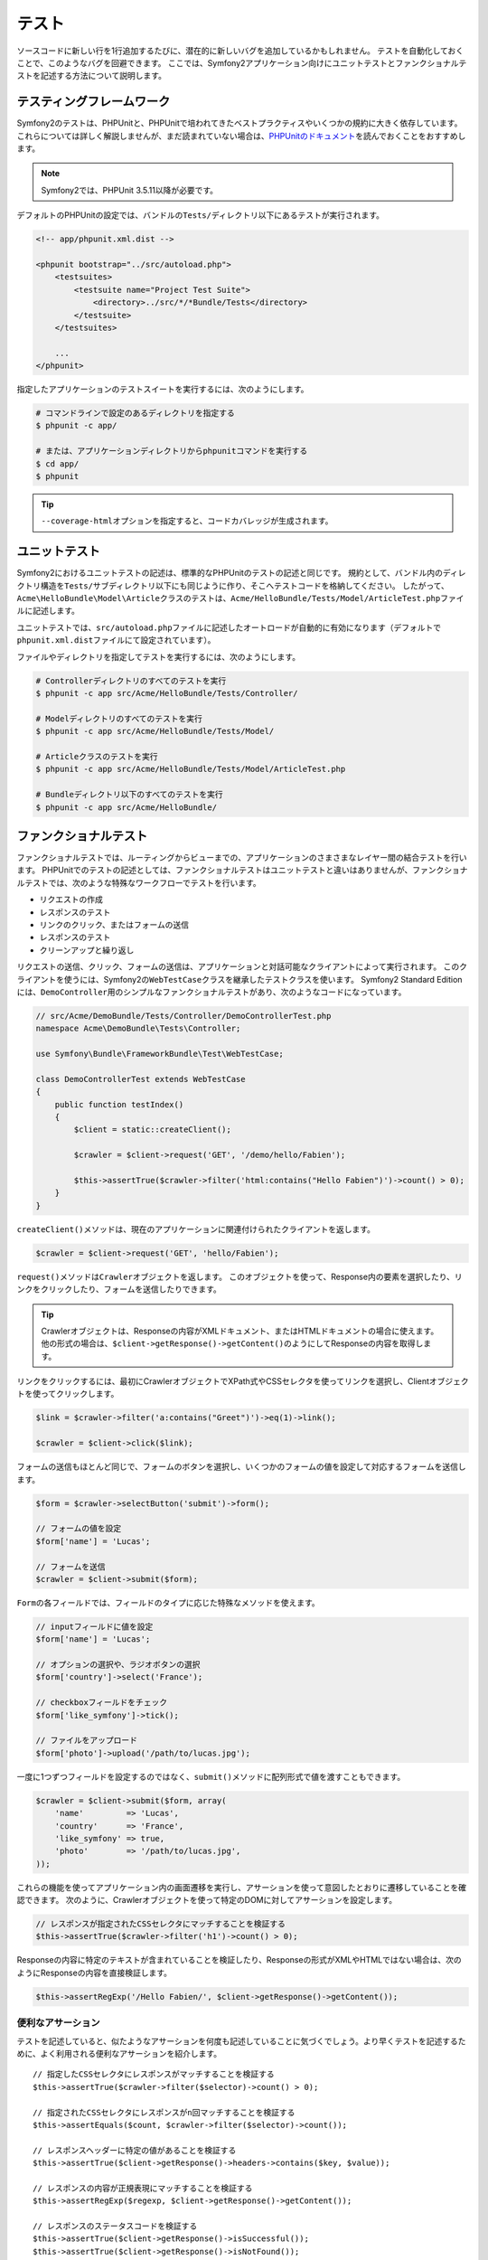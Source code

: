 .. 2011/07/23 gilbite 9df6556e294c2fa9548f93083529e7a9ad9d6ea7
.. 2011/03/01 hidenorigoto unknown

.. index::
   single: Tests

テスト
======

ソースコードに新しい行を1行追加するたびに、潜在的に新しいバグを追加しているかもしれません。
テストを自動化しておくことで、このようなバグを回避できます。
ここでは、Symfony2アプリケーション向けにユニットテストとファンクショナルテストを記述する方法について説明します。

テスティングフレームワーク
--------------------------

Symfony2のテストは、PHPUnitと、PHPUnitで培われてきたベストプラクティスやいくつかの規約に大きく依存しています。
これらについては詳しく解説しませんが、まだ読まれていない場合は、\ `PHPUnitのドキュメント`_\ を読んでおくことをおすすめします。

.. note::

    Symfony2では、PHPUnit 3.5.11以降が必要です。

デフォルトのPHPUnitの設定では、バンドルの\ ``Tests/``\ ディレクトリ以下にあるテストが実行されます。

.. code-block:: xml

    <!-- app/phpunit.xml.dist -->

    <phpunit bootstrap="../src/autoload.php">
        <testsuites>
            <testsuite name="Project Test Suite">
                <directory>../src/*/*Bundle/Tests</directory>
            </testsuite>
        </testsuites>

        ...
    </phpunit>

指定したアプリケーションのテストスイートを実行するには、次のようにします。

.. code-block:: bash

    # コマンドラインで設定のあるディレクトリを指定する
    $ phpunit -c app/

    # または、アプリケーションディレクトリからphpunitコマンドを実行する
    $ cd app/
    $ phpunit

.. tip::

    ``--coverage-html``\ オプションを指定すると、コードカバレッジが生成されます。

.. index::
   single: Tests; Unit Tests

ユニットテスト
--------------

Symfony2におけるユニットテストの記述は、標準的なPHPUnitのテストの記述と同じです。
規約として、バンドル内のディレクトリ構造を\ ``Tests/``\ サブディレクトリ以下にも同じように作り、そこへテストコードを格納してください。
したがって、\ ``Acme\HelloBundle\Model\Article``\ クラスのテストは、\ ``Acme/HelloBundle/Tests/Model/ArticleTest.php``\ ファイルに記述します。

ユニットテストでは、\ ``src/autoload.php``\ ファイルに記述したオートロードが自動的に有効になります（デフォルトで\ ``phpunit.xml.dist``\ ファイルにて設定されています）。

ファイルやディレクトリを指定してテストを実行するには、次のようにします。

.. code-block:: bash

    # Controllerディレクトリのすべてのテストを実行
    $ phpunit -c app src/Acme/HelloBundle/Tests/Controller/

    # Modelディレクトリのすべてのテストを実行
    $ phpunit -c app src/Acme/HelloBundle/Tests/Model/

    # Articleクラスのテストを実行
    $ phpunit -c app src/Acme/HelloBundle/Tests/Model/ArticleTest.php

    # Bundleディレクトリ以下のすべてのテストを実行
    $ phpunit -c app src/Acme/HelloBundle/

.. index::
   single: Tests; Functional Tests

ファンクショナルテスト
----------------------

ファンクショナルテストでは、ルーティングからビューまでの、アプリケーションのさまさまなレイヤー間の結合テストを行います。
PHPUnitでのテストの記述としては、ファンクショナルテストはユニットテストと違いはありませんが、ファンクショナルテストでは、次のような特殊なワークフローでテストを行います。

* リクエストの作成
* レスポンスのテスト
* リンクのクリック、またはフォームの送信
* レスポンスのテスト
* クリーンアップと繰り返し

リクエストの送信、クリック、フォームの送信は、アプリケーションと対話可能なクライアントによって実行されます。
このクライアントを使うには、Symfony2の\ ``WebTestCase``\ クラスを継承したテストクラスを使います。
Symfony2 Standard Editionには、\ ``DemoController``\ 用のシンプルなファンクショナルテストがあり、次のようなコードになっています。

.. code-block:: php

    // src/Acme/DemoBundle/Tests/Controller/DemoControllerTest.php
    namespace Acme\DemoBundle\Tests\Controller;

    use Symfony\Bundle\FrameworkBundle\Test\WebTestCase;

    class DemoControllerTest extends WebTestCase
    {
        public function testIndex()
        {
            $client = static::createClient();

            $crawler = $client->request('GET', '/demo/hello/Fabien');

            $this->assertTrue($crawler->filter('html:contains("Hello Fabien")')->count() > 0);
        }
    }

``createClient()``\ メソッドは、現在のアプリケーションに関連付けられたクライアントを返します。

.. code-block:: php

    $crawler = $client->request('GET', 'hello/Fabien');

``request()``\ メソッドは\ ``Crawler``\ オブジェクトを返します。
このオブジェクトを使って、Response内の要素を選択したり、リンクをクリックしたり、フォームを送信したりできます。

.. tip::

    Crawlerオブジェクトは、Responseの内容がXMLドキュメント、またはHTMLドキュメントの場合に使えます。
    他の形式の場合は、\ ``$client->getResponse()->getContent()``\ のようにしてResponseの内容を取得します。

リンクをクリックするには、最初にCrawlerオブジェクトでXPath式やCSSセレクタを使ってリンクを選択し、Clientオブジェクトを使ってクリックします。

.. code-block:: php

    $link = $crawler->filter('a:contains("Greet")')->eq(1)->link();

    $crawler = $client->click($link);

フォームの送信もほとんど同じで、フォームのボタンを選択し、いくつかのフォームの値を設定して対応するフォームを送信します。

.. code-block:: php

    $form = $crawler->selectButton('submit')->form();

    // フォームの値を設定
    $form['name'] = 'Lucas';

    // フォームを送信
    $crawler = $client->submit($form);

``Form``\ の各フィールドでは、フィールドのタイプに応じた特殊なメソッドを使えます。

.. code-block:: php

    // inputフィールドに値を設定
    $form['name'] = 'Lucas';

    // オプションの選択や、ラジオボタンの選択
    $form['country']->select('France');

    // checkboxフィールドをチェック
    $form['like_symfony']->tick();

    // ファイルをアップロード
    $form['photo']->upload('/path/to/lucas.jpg');

一度に1つずつフィールドを設定するのではなく、\ ``submit()``\ メソッドに配列形式で値を渡すこともできます。

.. code-block:: php

    $crawler = $client->submit($form, array(
        'name'         => 'Lucas',
        'country'      => 'France',
        'like_symfony' => true,
        'photo'        => '/path/to/lucas.jpg',
    ));

これらの機能を使ってアプリケーション内の画面遷移を実行し、アサーションを使って意図したとおりに遷移していることを確認できます。
次のように、Crawlerオブジェクトを使って特定のDOMに対してアサーションを設定します。

.. code-block:: php

    // レスポンスが指定されたCSSセレクタにマッチすることを検証する
    $this->assertTrue($crawler->filter('h1')->count() > 0);

Responseの内容に特定のテキストが含まれていることを検証したり、Responseの形式がXMLやHTMLではない場合は、次のようにResponseの内容を直接検証します。

.. code-block:: php

    $this->assertRegExp('/Hello Fabien/', $client->getResponse()->getContent());

.. index::
   single: Tests; Assertions

便利なアサーション
~~~~~~~~~~~~~~~~~~

テストを記述していると、似たようなアサーションを何度も記述していることに気づくでしょう。より早くテストを記述するために、よく利用される便利なアサーションを紹介します。

::

    // 指定したCSSセレクタにレスポンスがマッチすることを検証する
    $this->assertTrue($crawler->filter($selector)->count() > 0);

    // 指定されたCSSセレクタにレスポンスがn回マッチすることを検証する
    $this->assertEquals($count, $crawler->filter($selector)->count());

    // レスポンスヘッダーに特定の値があることを検証する
    $this->assertTrue($client->getResponse()->headers->contains($key, $value));

    // レスポンスの内容が正規表現にマッチすることを検証する
    $this->assertRegExp($regexp, $client->getResponse()->getContent());

    // レスポンスのステータスコードを検証する
    $this->assertTrue($client->getResponse()->isSuccessful());
    $this->assertTrue($client->getResponse()->isNotFound());
    $this->assertEquals(200, $client->getResponse()->getStatusCode());

    // レスポンスのステータスコードがリダイレクトであることを検証する
    $this->assertTrue($client->getResponse()->isRedirected('google.com'));

.. _PHPUnitのドキュメント: http://www.phpunit.de/manual/3.5/ja/

.. index::
   single: Tests; Client

テストクライアント
------------------

テスト用のClientオブジェクトは、WebブラウザのようなHTTPクライアントをシミュレートします。

.. note::

    Clientオブジェクトは、\ ``BrowserKit``\ コンポーネントと\ ``Crawler``\ コンポーネントを利用しています。

リクエストの送信
~~~~~~~~~~~~~~~~

クライアントから、Symfony2アプリケーションへリクエストを送信するには、次のようにします。

.. code-block:: php

    $crawler = $client->request('GET', '/hello/Fabien');

``request()``\ メソッドは、引数としてHTTPメソッドとURLをとり、\ ``Crawler``\ インスタンスを返します。

ResponseからDOM要素を探すには、Crawlerオブジェクトを使います。見つかった要素を使って、リンクのクリックやフォームの送信を行えます。

.. code-block:: php

    $link = $crawler->selectLink('Go elsewhere...')->link();
    $crawler = $client->click($link);

    $form = $crawler->selectButton('validate')->form();
    $crawler = $client->submit($form, array('name' => 'Fabien'));

``click()``\ メソッドと\ ``submit()``\ メソッドは、\ ``Crawler``\ オブジェクトを返します。
これらのメソッドにより詳細な部分を隠蔽できるので、効率よくアプリケーションの遷移を記述できます。たとえば、フォームを送信する場合はHTTPメソッドとフォームのURLが自動的に検出され、ファイルを手軽にアップロードするAPIもあります。フォームに送信された値は、デフォルト値とマージされるといった機能もあります。

.. tip::

    ``Link``\ オブジェクトと\ ``Form``\ オブジェクトの詳細については、Crawlerの節を参照してください。

フォームの送信や複雑なリクエストをシミュレートする別の方法として、\ ``request()``\ メソッドに追加の引数を指定することもできます。

.. code-block:: php

    // フォームの送信
    $client->request('POST', '/submit', array('name' => 'Fabien'));

    // ファイルアップロードのあるフォームの送信
    $client->request('POST', '/submit', array('name' => 'Fabien'), array('photo' => '/path/to/photo'));

    // HTTPヘッダーを指定
    $client->request('DELETE', '/post/12', array(), array(), array('PHP_AUTH_USER' => 'username', 'PHP_AUTH_PW' => 'pa$$word'));

リクエストからリダイレクトのレスポンスが返された場合は、クライアントは自動的にリダイレクト先へ遷移します。
この動作は、\ ``followRedirects()``\ メソッドで変更できます。

.. code-block:: php

    $client->followRedirects(false);

クライアントをリダイレクト先へ遷移しないようにした場合でも、\ ``followRedirect()``\ メソッドを使って強制的にリダイレクトさせることができます。

.. code-block:: php

    $crawler = $client->followRedirect();

また、各リクエストを独立したPHPプロセスで実行することで、同一のスクリプト内で複数のクライアントを実行した場合の副作用を回避できます。

.. code-block:: php

    $client->insulate();

ブラウジング
~~~~~~~~~~~~

Clientオブジェクトは、実際のWebブラウザで実行可能なさまざまな操作をサポートしています。

.. code-block:: php

    $client->back();
    $client->forward();
    $client->reload();

    // すべてのCookieと履歴を削除
    $client->restart();

内部オブジェクトへのアクセス
~~~~~~~~~~~~~~~~~~~~~~~~~~~~

Clientオブジェクトを使ってアプリケーションのテストを記述する際に、Clientの内部オブジェクトにアクセスしたい場合があるかもしれません。

.. code-block:: php

    $history   = $client->getHistory();
    $cookieJar = $client->getCookieJar();

直前のリクエストに関連付けられた、次のようなオブジェクトも取得できます。

.. code-block:: php

    $request  = $client->getRequest();
    $response = $client->getResponse();
    $crawler  = $client->getCrawler();

リクエストを独立したプロセスで実行していない場合は、\ ``Container``\ オブジェクトや\ ``Kernel``\ オブジェクトにもアクセスできます。

.. code-block:: php

    $container = $client->getContainer();
    $kernel    = $client->getKernel();

Containerオブジェクトへのアクセス
~~~~~~~~~~~~~~~~~~~~~~~~~~~~~~~~~

ファンクショナルテストでは、Responseのみをテストすることが推奨されています。しかし、アサーションを記述するために内部オブジェクトにアクセスしたい状況もあるでしょう。このような場合は、次のようにDIコンテナにアクセスします。

.. code-block:: php

    $container = $client->getContainer();

クライアントを独立したPHPプロセスで実行している場合や、HTTPレイヤーを使っている場合は、上のコードでDIコンテナを取得することはできない点に注意してください。

.. tip::

    チェックしたい情報をプロファイラから取得できる場合は、DIコンテナの代わりにプロファイラを使ってください。

Profilerデータへのアクセス
~~~~~~~~~~~~~~~~~~~~~~~~~~~

プロファイラによって集められたデータを検証する場合は、次のようにして現在のリクエストに対するプロファイラを取得できます。

.. code-block:: php

    $profile = $client->getProfile();

リダイレクト
~~~~~~~~~~~~

Clientオブジェクトは、デフォルトではHTTPリダイレクトによる自動遷移に従わず、
リダイレクトされる前のResponseオブジェクトを取得・検証することができます。
自動的にリダイレクトさせたい場合は\ ``followRedirect()``\ メソッドを呼び出します。　

::
    // リダイレクトが発生するような処理(フォームの送信など)

    // リダイレクトに従う
    $crawler = $client->followRedirect();



Clientオブジェクトが常に自動的にリダイレクトするようにするには、
\ ``followRedirects()``\ メソッドを使用します。

::
    $client->followRedirects();

    $crawler = $client->request('GET', '/');

    // リダイレクトは全て自動遷移

    // 手動でリダイレクト先へ遷移するように戻す
    $client->followRedirects(false);

.. index::
   single: Tests; Crawler

Crawlerオブジェクト
-------------------

Clientオブジェクトからリクエストを送信すると、Crawlerインスタンスが返されます。
このCrawlerを使って、HTMLドキュメントを走査し、ノードを選択し、リンクやフォームを検索します。

Crawlerインスタンスの作成
~~~~~~~~~~~~~~~~~~~~~~~~~

Clientオブジェクトを使ってリクエストを送信すると、Crawlerインスタンスが自動的に作られますが、手作業でCrawlerオブジェクトを作ることもできます。

.. code-block:: php

    use Symfony\Component\DomCrawler\Crawler;

    $crawler = new Crawler($html, $url);

Crawlerのコンストラクタは2つの引数をとります。2つめの引数は、リンクやフォームの絶対URLの生成に使われます。1つめの引数には、次のうちの1つを渡します。

* HTMLドキュメント
* XMLドキュメント
* ``DOMDocument``\ インスタンス
* ``DOMNodeList``\ インスタンス
* ``DOMNode``\ インスタンス
* 上記を要素とする配列

Crawlerインスタンスを作成後、次のようなノードを追加できます。

+-----------------------+----------------------------------+
| メソッド              | 説明                             |
+=======================+==================================+
| ``addHTMLDocument()`` | HTMLドキュメント                 |
+-----------------------+----------------------------------+
| ``addXMLDocument()``  | XMLドキュメント                  |
+-----------------------+----------------------------------+
| ``addDOMDocument()``  | ``DOMDocument``\ インスタンス    |
+-----------------------+----------------------------------+
| ``addDOMNodeList()``  | ``DOMNodeList``\ インスタンス    |
+-----------------------+----------------------------------+
| ``addDOMNode()``      | ``DOMNode``\ インスタンス        |
+-----------------------+----------------------------------+
| ``addNodes()``        | 上記を要素とする配列             |
+-----------------------+----------------------------------+
| ``add()``             | 上記の要素のどれでも指定可能     |
+-----------------------+----------------------------------+

走査
~~~~

Crawlerには、jQueryに似た、HTML/XMLドキュメントのDOMを走査するメソッドがあります。

+-----------------------+----------------------------------------------------+
| メソッド              | 説明                                               |
+=======================+====================================================+
| ``filter('h1')``      | CSSセレクタにマッチするノード                      |
+-----------------------+----------------------------------------------------+
| ``filterXpath('h1')`` | XPath式にマッチするノード                          |
+-----------------------+----------------------------------------------------+
| ``eq(1)``             | 指定したインデックスのノード                       |
+-----------------------+----------------------------------------------------+
| ``first()``           | 最初のノード                                       |
+-----------------------+----------------------------------------------------+
| ``last()``            | 最後のノード                                       |
+-----------------------+----------------------------------------------------+
| ``siblings()``        | 兄弟のノード                                       |
+-----------------------+----------------------------------------------------+
| ``nextAll()``         | 後の兄弟ノード                                     |
+-----------------------+----------------------------------------------------+
| ``previousAll()``     | 前の兄弟ノード                                     |
+-----------------------+----------------------------------------------------+
| ``parents()``         | 親ノード                                           |
+-----------------------+----------------------------------------------------+
| ``children()``        | 子ノード                                           |
+-----------------------+----------------------------------------------------+
| ``reduce($lambda)``   | callableがfalseを返さないノード                    |
+-----------------------+----------------------------------------------------+

各メソッドは、希望する条件にマッチした新しいCrawlerオブジェクトを返すので、チェインさせていくことで、インタラクティブにノードを絞り込んでいくことができます。

.. code-block:: php

    $crawler
        ->filter('h1')
        ->reduce(function ($node, $i)
        {
            if (!$node->getAttribute('class')) {
                return false;
            }
        })
        ->first();

.. tip::

    ``count()`` 関数を使って、現在のCrawlerオブジェクトが保持しているノードの数を取得できます:
    ``count($crawler)``

情報の抽出
~~~~~~~~~~

Crawlerを使って、ノードから情報を抽出できます。

.. code-block:: php

    // 最初のノードの、指定した属性の値を返す
    $crawler->attr('class');

    // 最初のノードの値を返す
    $crawler->text();

    // すべてのノードから、配列で指定した属性の値を抽出する（_textはノードの値を返す）
    $crawler->extract(array('_text', 'href'));

    // 各ノードに対してラムダを実行し、結果を配列として返す
    $data = $crawler->each(function ($node, $i)
    {
        return $node->getAttribute('href');
    });

リンク
~~~~~~

走査メソッドを使ってリンクを選択できますが、\ ``selectLink()``\ ショートカットを使うと便利です。

.. code-block:: php

    $crawler->selectLink('Click here');

このコードにより、指定されたテキストを含むリンク、または、クリッカブルな画像のうちで、\ ``alt``\ 属性に指定されたテキストが含まれるものが選択されます。

Clientの\ ``click()``\  メソッドは、\ ``link()``\ メソッドから返された\ ``Link``\ インスタンスを引数にとります。

.. code-block:: php

    $link = $crawler->link();

    $client->click($link);

.. tip::

    ``links()``\ メソッドは、すべてのノードの\ ``Link``\  オブジェクトの配列を返します。

フォーム
~~~~~~~~

リンクと同じように、\ ``selectButton()``\ メソッドを使ってフォームを選択できます。

.. code-block:: php

    $crawler->selectButton('submit');

この処理では、フォーム自体ではなく、フォームのボタンを選択していることに注意してください。フォームには複数のボタンが存在する可能性があります。走査APIを使う際に、単一のボタンを特定する必要があることを覚えておいてください。

``selectButton()``\ メソッドで\ ``button``\  タグを選択し、\ ``input``\
タグの内容を送信します。これらを見つけるには、いくつかの方法があります。

* ``value``\ 属性の値

* 画像の\ ``id``\ または\ ``alt``\ 属性の値

* ``button``\ タグの\ ``id``\ または\ ``name``\ 属性の値

ボタンに対応するノードが見つかった場合、\ ``form()``\ メソッドを呼び出すと、ボタンノードを囲んでいる\ ``Form``\ インスタンスを取得できます。

.. code-block:: php

    $form = $crawler->form();

``form()``\ メソッドを呼び出す際に、フィールドの値を配列として渡すことで、フォームのデフォルト値を上書きできます。

.. code-block:: php

    $form = $crawler->form(array(
        'name'         => 'Fabien',
        'like_symfony' => true,
    ));

また、フォームで特定のHTTPメソッドをシミュレートしたい場合は、2つ目の引数に指定します。

.. code-block:: php

    $form = $crawler->form(array(), 'DELETE');

Clientから\ ``Form``\ インスタンスを送信します。

.. code-block:: php

    $client->submit($form);

フィールドの値は、\ ``submit()``\ メソッドの2つ目の引数で渡すこともできます。

.. code-block:: php

    $client->submit($form, array(
        'name'         => 'Fabien',
        'like_symfony' => true,
    ));

さらに複雑な状況の場合は、\ ``Form``\ インスタンスを配列のようにアクセスして、各フィールドの値を個別に設定できます。

::

    // フィールドの値を変更
    $form['name'] = 'Fabien';

フィールドのタイプごとに、値を操作する便利なAPIが用意されています。

.. code-block:: php

    // radioのオプションを選択
    $form['country']->select('France');

    // checkboxをチェック
    $form['like_symfony']->tick();

    // ファイルをアプロード
    $form['photo']->upload('/path/to/lucas.jpg');

.. tip::

    フォームに送信される値は\ ``getValues()``\ メソッドで取得できます。
    アップロードされたファイルにアクセスするには、\ ``getFiles()``\ メソッドの戻り値の配列を使います。\ ``getPhpValues()``\ と\ ``getPhpFiles()``\ は、送信された値をPHPフォーマットで返します（各括弧記法のキーをPHPの配列へ変換します）。

.. index::
   pair: Tests; Configuration

テストの設定
------------

.. index::
   pair: PHPUnit; Configuration

PHPUnitの設定
~~~~~~~~~~~~~

各アプリケーションごとにPHPUnitの設定があり、\ ``phpunit.xml.dist``\ ファイルに記述されています。このファイルを編集してデフォルト値を変更したり、\ ``phpunit.xml``\ ファイルを作成してローカルマシン用に設定をカスタマイズできます。

.. tip::

    コードリポジトリには\ ``phpunit.xml.dist``\ ファイルを保存し、\ ``phpunit.xml``\ ファイルは無視するよう設定してください。

デフォルトでは、\ ``phpunit``\ コマンドを実行した時に、"標準" バンドル内のテストだけが実行されます（標準とは、Vendor\\*Bundle\\Tests 名前空間を指します）。
対象の名前空間は簡単に追加できます。たとえば、次のように設定すると、インストールされたサードパーティのバンドルにあるテストが追加されます。

.. code-block:: xml

    <!-- hello/phpunit.xml.dist -->
    <testsuites>
        <testsuite name="Project Test Suite">
            <directory>../src/*/*Bundle/Tests</directory>
            <directory>../src/Acme/Bundle/*Bundle/Tests</directory>
        </testsuite>
    </testsuites>

コードカバレッジに別の名前空間を追加するには、\ ``<filter>``\ セクションを次のように編集してください。

.. code-block:: xml

    <filter>
        <whitelist>
            <directory>../src</directory>
            <exclude>
                <directory>../src/*/*Bundle/Resources</directory>
                <directory>../src/*/*Bundle/Tests</directory>
                <directory>../src/Acme/Bundle/*Bundle/Resources</directory>
                <directory>../src/Acme/Bundle/*Bundle/Tests</directory>
            </exclude>
        </whitelist>
    </filter>

Clientの設定
~~~~~~~~~~~~

ファンクショナルテストで使うClientから、Kernelが作られます。このKernelは、特殊な\ ``test``\ 環境で実行されるので、次のようにカスタマイズできます。

.. configuration-block::

    .. code-block:: yaml

        # app/config/config_test.yml
        imports:
            - { resource: config_dev.yml }

        framework:
            error_handler: false
            test: ~

        web_profiler:
            toolbar: false
            intercept_redirects: false

        monolog:
            handlers:
                main:
                    type:  stream
                    path:  %kernel.logs_dir%/%kernel.environment%.log
                    level: debug

    .. code-block:: xml

        <!-- app/config/config_test.xml -->
        <container>
            <imports>
                <import resource="config_dev.xml" />
            </imports>

            <webprofiler:config
                toolbar="false"
                intercept-redirects="false"
            />

            <framework:config error_handler="false">
                <framework:test />
            </framework:config>

            <monolog:config>
                <monolog:main
                    type="stream"
                    path="%kernel.logs_dir%/%kernel.environment%.log"
                    level="debug"
                 />               
            </monolog:config>
        </container>

    .. code-block:: php

        // app/config/config_test.php
        $loader->import('config_dev.php');

        $container->loadFromExtension('framework', array(
            'error_handler' => false,
            'test'          => true,
        ));

        $container->loadFromExtension('web_profiler', array(
            'toolbar' => false,
            'intercept-redirects' => false,
        ));

        $container->loadFromExtension('monolog', array(
            'handlers' => array(
                'main' => array('type' => 'stream',
                                'path' => '%kernel.logs_dir%/%kernel.environment%.log'
                                'level' => 'debug')
           
        )));

``createClient()`` メソッドにオプションを渡すことで、デフォルトの環境 (``test``) やデバッグモードの値 (``true``) を変更できます。

.. code-block:: php

    $client = static::createClient(array(
        'environment' => 'my_test_env',
        'debug'       => false,
    ));

アプリケーションの動作がHTTPヘッダーに依存している場合、\ ``createClient()``\ メソッドの2つ目の引数で渡します。

.. code-block:: php

    $client = static::createClient(array(), array(
        'HTTP_HOST'       => 'en.example.com',
        'HTTP_USER_AGENT' => 'MySuperBrowser/1.0',
    ));

リクエストごとにHTTPヘッダーの値を変更することもできます。

.. code-block:: php

    $client->request('GET', '/', array(), array(
        'HTTP_HOST'       => 'en.example.com',
        'HTTP_USER_AGENT' => 'MySuperBrowser/1.0',
    ));

.. tip::

    独自のClientオブジェクトを使うには、\ ``test.client.class``\ パラメータで変更するか、\ ``test.client``\ サービスを定義します。

Cookbookの参考記事
------------------

* :doc:`/cookbook/testing/http_authentication`
* :doc:`/cookbook/testing/insulating_clients`
* :doc:`/cookbook/testing/profiling`
